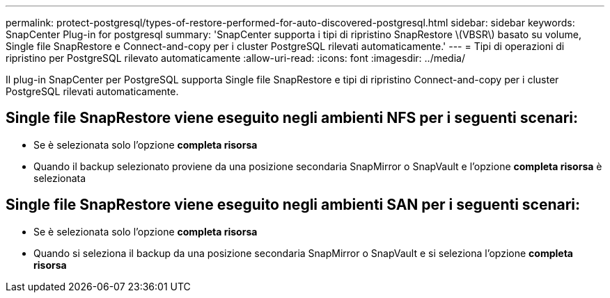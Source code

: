 ---
permalink: protect-postgresql/types-of-restore-performed-for-auto-discovered-postgresql.html 
sidebar: sidebar 
keywords: SnapCenter Plug-in for postgresql 
summary: 'SnapCenter supporta i tipi di ripristino SnapRestore \(VBSR\) basato su volume, Single file SnapRestore e Connect-and-copy per i cluster PostgreSQL rilevati automaticamente.' 
---
= Tipi di operazioni di ripristino per PostgreSQL rilevato automaticamente
:allow-uri-read: 
:icons: font
:imagesdir: ../media/


[role="lead"]
Il plug-in SnapCenter per PostgreSQL supporta Single file SnapRestore e tipi di ripristino Connect-and-copy per i cluster PostgreSQL rilevati automaticamente.



== Single file SnapRestore viene eseguito negli ambienti NFS per i seguenti scenari:

* Se è selezionata solo l'opzione *completa risorsa*
* Quando il backup selezionato proviene da una posizione secondaria SnapMirror o SnapVault e l'opzione *completa risorsa* è selezionata




== Single file SnapRestore viene eseguito negli ambienti SAN per i seguenti scenari:

* Se è selezionata solo l'opzione *completa risorsa*
* Quando si seleziona il backup da una posizione secondaria SnapMirror o SnapVault e si seleziona l'opzione *completa risorsa*

